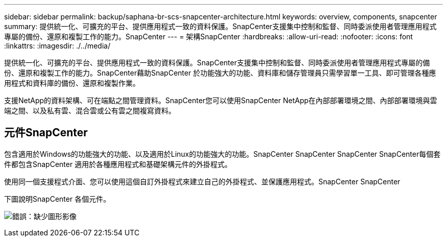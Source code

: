 ---
sidebar: sidebar 
permalink: backup/saphana-br-scs-snapcenter-architecture.html 
keywords: overview, components, snapcenter 
summary: 提供統一化、可擴充的平台、提供應用程式一致的資料保護。SnapCenter支援集中控制和監督、同時委派使用者管理應用程式專屬的備份、還原和複製工作的能力。SnapCenter 
---
= 架構SnapCenter
:hardbreaks:
:allow-uri-read: 
:nofooter: 
:icons: font
:linkattrs: 
:imagesdir: ./../media/


[role="lead"]
提供統一化、可擴充的平台、提供應用程式一致的資料保護。SnapCenter支援集中控制和監督、同時委派使用者管理應用程式專屬的備份、還原和複製工作的能力。SnapCenter藉助SnapCenter 於功能強大的功能、資料庫和儲存管理員只需學習單一工具、即可管理各種應用程式和資料庫的備份、還原和複製作業。

支援NetApp的資料架構、可在端點之間管理資料。SnapCenter您可以使用SnapCenter NetApp在內部部署環境之間、內部部署環境與雲端之間、以及私有雲、混合雲或公有雲之間複寫資料。



== 元件SnapCenter

包含適用於Windows的功能強大的功能、以及適用於Linux的功能強大的功能。SnapCenter SnapCenter SnapCenter SnapCenter每個套件都包含SnapCenter 適用於各種應用程式和基礎架構元件的外掛程式。

使用同一個支援程式介面、您可以使用這個自訂外掛程式來建立自己的外掛程式、並保護應用程式。SnapCenter SnapCenter

下圖說明SnapCenter 各個元件。

image:saphana-br-scs-image6.png["錯誤：缺少圖形影像"]
